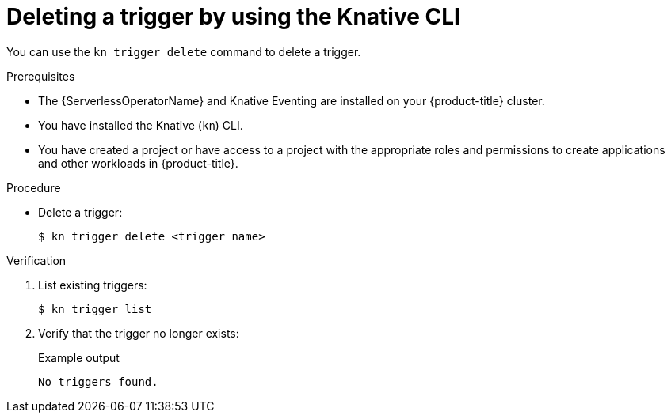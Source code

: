 // Module included in the following assemblies:
//
// * /serverless/eventing/triggers/delete-triggers-cli.adoc

:_mod-docs-content-type: PROCEDURE
[id="delete-kn-trigger_{context}"]
= Deleting a trigger by using the Knative CLI

You can use the `kn trigger delete` command to delete a trigger.

.Prerequisites

* The {ServerlessOperatorName} and Knative Eventing are installed on your {product-title} cluster.
* You have installed the Knative (`kn`) CLI.
* You have created a project or have access to a project with the appropriate roles and permissions to create applications and other workloads in {product-title}.

.Procedure

* Delete a trigger:
+
[source,terminal]
----
$ kn trigger delete <trigger_name>
----

.Verification

. List existing triggers:
+
[source,terminal]
----
$ kn trigger list
----

. Verify that the trigger no longer exists:
+

.Example output
[source,terminal]
----
No triggers found.
----
